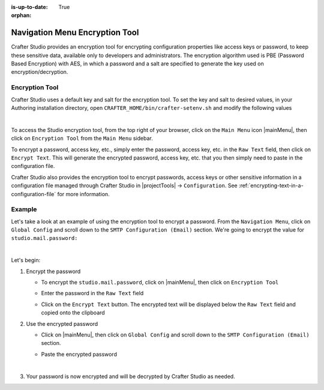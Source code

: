 :is-up-to-date: True

:orphan:

.. document does not appear in any toctree, this file is referenced
   use :orphan: File-wide metadata option to get rid of WARNING: document isn't included in any toctree for now


.. index:: Navigation Menu Encryption Tool

.. _nav-menu-encryption-tool:

===============================
Navigation Menu Encryption Tool
===============================

Crafter Studio provides an encryption tool for encrypting configuration properties like access keys or password, to keep these sensitive data, available only to developers and administrators.  The encryption algorithm used is PBE (Password Based Encryption) with AES, in which a password and a salt are specified to generate the key used on encryption/decryption.

---------------
Encryption Tool
---------------

Crafter Studio uses a default key and salt for the encryption tool.  To set the key and salt to desired values, in your Authoring installation directory, open ``CRAFTER_HOME/bin/crafter-setenv.sh`` and modify the following values

.. code-block:: bash
   :caption: *CRAFTER_HOMEbin/crafter-setenv.sh*

   # -------------------- Encryption variables --------------------
   export CRAFTER_ENCRYPTION_KEY=${CRAFTER_ENCRYPTION_KEY:="default_encrytption_key"}
   export CRAFTER_ENCRYPTION_SALT=${CRAFTER_ENCRYPTION_SALT:="default_encrytption_salt"}

|

To access the Studio encryption tool, from the top right of your browser, click on the ``Main Menu`` icon |mainMenu|, then click on ``Encryption Tool`` from the ``Main Menu`` sidebar.

.. image:: /_static/images/system-admin/main-menu/main-menu-encryption-tool.png
    :alt: System Administrator - Main Menu Encryption Tool
    :align: center
    :width: 100%

To encrypt a password, access key, etc., simply enter the password, access key, etc. in the ``Raw Text`` field, then click on ``Encrypt Text``.  This will generate the encrypted password, access key, etc. that you then simply need to paste in the configuration file.

Crafter Studio also provides the encryption tool to encrypt passwords, access keys or other sensitive information in a configuration file managed through Crafter Studio in |projectTools| -> ``Configuration``.  See :ref:`encrypting-text-in-a-configuration-file` for more information.

-------
Example
-------

Let's take a look at an example of using the encryption tool to encrypt a password.  From the ``Navigation Menu``, click on ``Global Config`` and scroll down to the ``SMTP Configuration (Email)`` section. We're going to encrypt the value for ``studio.mail.password:``

.. code-block:: yaml
   :caption: *CRAFTER_HOME/data/repos/global/configuration/studio-config-override.yaml*
   :emphasize-lines: 13

   ##################################################
   ##        SMTP Configuration (Email)            ##
   ##################################################
   # Default value for from header when sending emails.
   # studio.mail.from.default: admin@example.com
   # SMTP server name to send emails.
   # studio.mail.host: ${env:MAIL_HOST}
   # SMTP port number to send emails.
   # studio.mail.port: ${env:MAIL_PORT}
   # SMTP username for authenticated access when sending emails.
   # studio.mail.username:
   # SMTP password for authenticated access when sending emails.
   # studio.mail.password:
   # Turn on/off (value true/false) SMTP authenaticated access protocol.
   # studio.mail.smtp.auth: false
   # Enable/disable (value true/false) SMTP TLS protocol when sending emails.
   # studio.mail.smtp.starttls.enable: false
   # Enable/disable (value true/false) SMTP EHLO protocol when sending emails.
   # studio.mail.smtp.ehlo: true
   # Enable/disable (value true/false) debug mode for email service. Enabling debug mode allows tracking/debugging communication between email service and SMTP server.
   # studio.mail.debug: false

|

Let's begin:

#. Encrypt the password

   * To encrypt the ``studio.mail.password``, click on |mainMenu|, then click on ``Encryption Tool``
   * Enter the password in the ``Raw Text`` field

     .. image:: /_static/images/system-admin/main-menu/main-menu-encryption-tool-raw-text.png
        :alt: System Administrator - Main Menu Encryption Tool Enter Raw Text
        :align: center
        :width: 100%

   * Click on the ``Encrypt Text`` button.  The encrypted text will be displayed below the ``Raw Text`` field and copied onto the clipboard

     .. image:: /_static/images/system-admin/main-menu/main-menu-encryption-text-encrypted.png
        :alt: System Administrator - Main Menu Encryption Tool Text Encrypted
        :align: center
        :width: 100%

#. Use the encrypted password

   * Click on |mainMenu|, then click on ``Global Config`` and scroll down to the ``SMTP Configuration (Email)`` section.
   * Paste the encrypted password

     .. code-block:: yaml
        :caption: *CRAFTER_HOME/data/repos/global/configuration/studio-config-override.yaml*

        # SMTP password for authenticated access when sending emails.
        studio.mail.password: ${enc:q2gqrm8R6Z0Xg77J6wzHH4i4qqMSlrcFcSkshS+RZ9s=}

     |

#. Your password is now encrypted and will be decrypted by Crafter Studio as needed.



